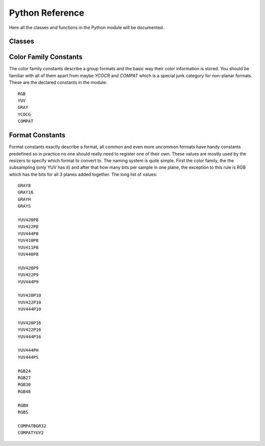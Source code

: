 Python Reference
================
Here all the classes and functions in the Python module will be documented.

Classes
#######
.. py:class:: Core([threads = 0, add_cache = True, accept_lowercase = False])

   Create a new instance of the Core class. Setting *threads* to a value greater than zero overrides the autodetection.
   All loaded plugins are exposed as attributes of the core object. These attributes in turn hold the contained functions in the plugin.
   Use *list_functions()* to obtain a full list of all the currently named plugins you may call this way.
   
   .. py:method:: set_max_cache_size(mb)
   
      Set the upper framebuffer cache size after which memory is aggressively freed. The value is in megabytes.
   
   .. py:method:: list_functions()
   
      Returns a string containing all the loaded plugins and internal functions.
   
   .. py:method:: register_format(color_family, sample_type, bits_per_sample, subsampling_w, subsampling_h)
   
      Register a new Format object or obtain a reference to an existing one if it has already been registered.
   
   .. py:method:: get_format(id)
   
      Retrieve a Format object corresponding to the id.
   
   .. py:method:: version()
   
      Returns version information as a string.
   
.. py:class:: VideoNode

   Represents a video clip. The class itself supports indexing and slicing to perform trim, reverse and selectevery operations.
   Several operators are also defined for the VideoNode class, addition appends clips and multiplication repeats them.
   Note that slicing and indexing always return a new VideoNode object and not a VideoFrame.
   
   .. py:attribute:: format
   
      A Format object describing the frame data. If the format can change between frames this value is None.
      
   .. py:attribute:: width
   
      The width of the video. This value will be 0 if the width and height can change between frames.
      
   .. py:attribute:: height
   
      The width of the video. This value will be 0 if the width and height can change between frames.
      
   .. py:attribute:: num_frames
   
      The number of frames in the clip. This value will be 0 if the total number of frames is unknown or infinite.
    
   .. py:attribute:: fps_num
   
      The numerator of the framerate. If the clip has variable framerate the value will be 0.
      
   .. py:attribute:: fps_den
   
      The denominator of the framerate. If the clip has variable framerate the value will be 0.
      
   .. py:attribute:: flags
   
      Special flags set for this clip. This attribute should normally be ignored.
      
   .. py:method:: get_frame(n)
   
      Returns a VideoFrame from position n.
   
   .. py:method:: output(fileobj[, y4m = False, prefetch = 0, progress_update = None])
   
      Write the whole clip to the specified file handle. It is possible to pipe to stdout by specifying *sys.stdout* as the file.
      YUV4MPEG2 headers will be appended when *y4m* is true.
      The current progress can be reported by passing a callback function of the form *func(current_frame, total_frame)* to *progress_update*.
      The *prefetch* argument is only for debugging purposes.
      
.. py:class:: VideoFrame

      This class represents a video frame and all metadata attached to it. 

   .. py:attribute:: format
    
      A Format object describing the frame data.
    
   .. py:attribute:: width
    
      The width of the frame.
    
   .. py:attribute:: height
       
      The height of the frame.
       
   .. py:attribute:: readonly
       
      If *readonly* is True the frame data and properties cannot be modified.
       
   .. py:attribute:: props
    
      This attribute holds all the frame's properties mapped as sub-attributes.
      
   .. py:method:: copy()

      Returns a writable copy of the frame.

   .. py:method:: get_read_ptr(plane)
   
      Returns a pointer to the raw frame data. The data may not be modified.

   .. py:method:: get_write_ptr(plane)
   
      Returns a pointer to the raw frame data. It may be written to using ctypes or some other similar python package.
   
   .. py:method:: get_stride(plane)
   
      Returns the stride between lines in a *plane*.
      
.. py:class:: Format

   This class represents all information needed to describe a frame format. It holds the general color type, subsampling, number of planes and so on.
   The names map directly to the C API so consult it for more detailed information.
      
   .. py:attribute:: id
   
      A unique *id* identifying the format.
      
   .. py:attribute:: name
      
      A human readable name of the format.
      
   .. py:attribute:: color_family
   
      Which group of colorspaces the format describes.
      
   .. py:attribute:: sample_type
   
      If the format is integer or floating point based.
      
   .. py:attribute:: bits_per_sample
   
      How many bits are used to store one sample in one plane.
      
   .. py:attribute:: bytes_per_sample
   
      The actual storage is padded up to 2^n bytes for efficiency.
      
   .. py:attribute:: subsampling_w
   
      The subsampling for the second and third plane in the horizontal direction.
      
   .. py:attribute:: subsampling_h
   
      The subsampling for the second and third plane in the vertical direction.
      
   .. py:attribute:: num_planes
   
      The number of planes the format has.
      
.. py:exception:: Error

   The standard exception class. This exception is thrown on most errors encountered in VapourSynth.
   
Color Family Constants
######################
The color family constants describe a group formats and the basic way their color information is stored. You should be familiar with all of them apart from maybe *YCOCR* and *COMPAT* which
is a special junk category for non-planar formats. These are the declared constants in the module::

   RGB
   YUV
   GRAY
   YCOCG
   COMPAT

Format Constants
################
Format constants exactly describe a format, all common and even more uncommon formats have handy constants predefined so in practice no one should really need to register one of their own.
These values are mostly used by the resizers to specify which format to convert to. The naming system is quite simple. First the color family, the the subsampling (only YUV has it) and after that how many
bits per sample in one plane, the exception to this rule is RGB which has the bits for all 3 planes added together. The long list of values::

   GRAY8
   GRAY16
   GRAYH
   GRAYS

   YUV420P8
   YUV422P8
   YUV444P8
   YUV410P8
   YUV411P8
   YUV440P8

   YUV420P9
   YUV422P9
   YUV444P9

   YUV420P10
   YUV422P10
   YUV444P10

   YUV420P16
   YUV422P16
   YUV444P16
   
   YUV444PH
   YUV444PS

   RGB24
   RGB27
   RGB30
   RGB48
   
   RGBH
   RGBS

   COMPATBGR32
   COMPATYUY2
